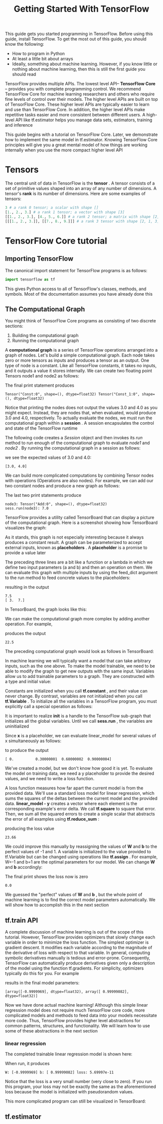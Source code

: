 #+TITLE: Getting Started With TensorFlow
#+HTML_HEAD: <link rel="stylesheet" type="text/css" href="../css/main.css" />
#+OPTIONS: num:nil timestamp:nil  ^:nil

This guide gets you started programming in TensorFlow. Before using this guide, install TensorFlow. To get the most out of this guide, you should know the following:
+ How to program in Python
+ At least a little bit about arrays
+ Ideally, something about machine learning. However, if you know little or nothing about machine learning, then this is still the first guide you should read

TensorFlow provides multiple APIs. The lowest level API-- *TensorFlow Core* -- provides you with complete programming control. We recommend TensorFlow Core for machine learning researchers and others who require fine levels of control over their models. The higher level APIs are built on top of TensorFlow Core. These higher level APIs are typically easier to learn and use than TensorFlow Core. In addition, the higher level APIs make repetitive tasks easier and more consistent between different users. A high-level API like tf.estimator helps you manage data sets, estimators, training and inference

This guide begins with a tutorial on TensorFlow Core. Later, we demonstrate how to implement the same model in tf.estimator. Knowing TensorFlow Core principles will give you a great mental model of how things are working internally when you use the more compact higher level API

* Tensors
The central unit of data in TensorFlow is the *tensor* . A tensor consists of a set of primitive values shaped into an array of any number of dimensions. A tensor's *rank* is its number of dimensions. Here are some examples of tensors: 

#+BEGIN_SRC python
  3 # a rank 0 tensor; a scalar with shape []
  [1., 2., 3.] # a rank 1 tensor; a vector with shape [3]
  [[1., 2., 3.], [4., 5., 6.]] # a rank 2 tensor; a matrix with shape [2, 3]
  [[[1., 2., 3.]], [[7., 8., 9.]]] # a rank 3 tensor with shape [2, 1, 3]
#+END_SRC

* TensorFlow Core tutorial

** Importing TensorFlow

The canonical import statement for TensorFlow programs is as follows:

#+BEGIN_SRC python
  import tensorflow as tf
#+END_SRC

This gives Python access to all of TensorFlow's classes, methods, and symbols. Most of the documentation assumes you have already done this

** The Computational Graph
You might think of TensorFlow Core programs as consisting of two discrete sections:
1. Building the computational graph
2. Running the computational graph

A *computational graph* is a series of TensorFlow operations arranged into a graph of nodes. Let's build a simple computational graph. Each node takes zero or more tensors as inputs and produces a tensor as an output. One type of node is a constant. Like all TensorFlow constants, it takes no inputs, and it outputs a value it stores internally. We can create two floating point Tensors node1 and node2 as follows:

#+BEGIN_SRC python :results output :exports result
  node1 = tf.constant(3.0, dtype=tf.float32)
  node2 = tf.constant(4.0) # also tf.float32 implicitly
  print(node1, node2)
#+END_SRC

The final print statement produces
#+RESULTS:
#+BEGIN_EXAMPLE
  Tensor("Const:0", shape=(), dtype=float32) Tensor("Const_1:0", shape=(), dtype=float32)
#+END_EXAMPLE

Notice that printing the nodes does not output the values 3.0 and 4.0 as you might expect. Instead, they are nodes that, when evaluated, would produce 3.0 and 4.0, respectively. To actually evaluate the nodes, we must run the computational graph within a *session* . A session encapsulates the control and state of the TensorFlow runtime

The following code creates a /Session/ object and then invokes its /run/ method to run enough of the computational graph to evaluate /node1/ and /node2/ . By running the computational graph in a session as follows:

#+BEGIN_SRC python :results output :exports result
  sess = tf.Session()
  print(sess.run([node1, node2]))
#+END_SRC

we see the expected values of 3.0 and 4.0:

#+RESULTS:
#+BEGIN_EXAMPLE
[3.0, 4.0]
#+END_EXAMPLE

We can build more complicated computations by combining Tensor nodes with operations (Operations are also nodes). For example, we can add our two constant nodes and produce a new graph as follows:

#+BEGIN_SRC python :results output :exports result
  from __future__ import print_function
  node3 = tf.add(node1, node2)
  print("node3:", node3)
  print("sess.run(node3):", sess.run(node3))
#+END_SRC

The last two print statements produce

#+RESULTS:
#+BEGIN_EXAMPLE
  node3: Tensor("Add:0", shape=(), dtype=float32)
  sess.run(node3): 7.0
#+END_EXAMPLE

TensorFlow provides a utility called TensorBoard that can display a picture of the computational graph. Here is a screenshot showing how TensorBoard visualizes the graph:

   #+ATTR_HTML: image :width 30% 
   [[file:pic/getting_started_add.png]]

As it stands, this graph is not especially interesting because it always produces a constant result. A graph can be parameterized to accept external inputs, known as *placeholders* . A *placeholder* is a promise to provide a value later

#+BEGIN_SRC python :results output :exports result
  a = tf.placeholder(tf.float32)
  b = tf.placeholder(tf.float32)
  adder_node = a + b  # + provides a shortcut for tf.add(a, b)
#+END_SRC

The preceding three lines are a bit like a function or a lambda in which we define two input parameters (a and b) and then an operation on them. We can evaluate this graph with multiple inputs by using the feed_dict argument to the run method to feed concrete values to the placeholders:

#+BEGIN_SRC python :results output :exports result
  print(sess.run(adder_node, {a: 3, b: 4.5}))
  print(sess.run(adder_node, {a: [1, 3], b: [2, 4]}))
#+END_SRC

resulting in the output

#+RESULTS:
#+BEGIN_EXAMPLE
  7.5
  [ 3.  7.]
#+END_EXAMPLE

In TensorBoard, the graph looks like this:

   #+ATTR_HTML: image :width 30% 
   [[file:pic/getting_started_adder.png]]

We can make the computational graph more complex by adding another operation. For example,

#+BEGIN_SRC python :results output :exports result
  add_and_triple = adder_node * 3.
  print(sess.run(add_and_triple, {a: 3, b: 4.5}))
#+END_SRC

produces the output
#+RESULTS:
#+BEGIN_EXAMPLE
  22.5
#+END_EXAMPLE

The preceding computational graph would look as follows in TensorBoard:

   #+ATTR_HTML: image :width 30% 
   [[file:pic/getting_started_triple.png]]

In machine learning we will typically want a model that can take arbitrary inputs, such as the one above. To make the model trainable, we need to be able to modify the graph to get new outputs with the same input. Variables allow us to add trainable parameters to a graph. They are constructed with a type and initial value:

#+BEGIN_SRC python :results output :exports result
  W = tf.Variable([.3], dtype=tf.float32)
  b = tf.Variable([-.3], dtype=tf.float32)
  x = tf.placeholder(tf.float32)
  linear_model = W*x + b
#+END_SRC

Constants are initialized when you call *tf.constant* , and their value can never change. By contrast, variables are not initialized when you call *tf.Variable* . To initialize all the variables in a TensorFlow program, you must explicitly call a special operation as follows:

#+BEGIN_SRC python :results output :exports result
  init = tf.global_variables_initializer()
  sess.run(init)
#+END_SRC

It is important to realize *init* is a handle to the TensorFlow sub-graph that initializes all the global variables. Until we call *sess.run* , the variables are uninitialized

Since *x* is a placeholder, we can evaluate linear_model for several values of x simultaneously as follows:

#+BEGIN_SRC python :results output :exports result
  print(sess.run(linear_model, {x: [1, 2, 3, 4]}))
#+END_SRC

to produce the output

#+RESULTS:
#+BEGIN_EXAMPLE
  [ 0.          0.30000001  0.60000002  0.90000004]
#+END_EXAMPLE

We've created a model, but we don't know how good it is yet. To evaluate the model on training data, we need a y placeholder to provide the desired values, and we need to write a loss function.

A loss function measures how far apart the current model is from the provided data. We'll use a standard loss model for linear regression, which sums the squares of the deltas between the current model and the provided data.  *linear_model - y*  creates a vector where each element is the corresponding example's error delta. We call *tf.square* to square that error. Then, we sum all the squared errors to create a single scalar that abstracts the error of all examples using *tf.reduce_sum* :

#+BEGIN_SRC python :results output :exports result
  y = tf.placeholder(tf.float32)
  squared_deltas = tf.square(linear_model - y)
  loss = tf.reduce_sum(squared_deltas)
  print(sess.run(loss, {x: [1, 2, 3, 4], y: [0, -1, -2, -3]}))
#+END_SRC

producing the loss value

#+RESULTS:
#+BEGIN_EXAMPLE
  23.66
#+END_EXAMPLE

We could improve this manually by reassigning the values of  *W* and *b* to the perfect values of -1 and 1. A variable is initialized to the value provided to tf.Variable but can be changed using operations like *tf.assign* . For example, W=-1 and b=1 are the optimal parameters for our model. We can change *W* and *b* accordingly:

#+BEGIN_SRC python :results output :exports result
  fixW = tf.assign(W, [-1.])
  fixb = tf.assign(b, [1.])
  sess.run([fixW, fixb])
  print(sess.run(loss, {x: [1, 2, 3, 4], y: [0, -1, -2, -3]}))
#+END_SRC

The final print shows the loss now is zero 

#+RESULTS:
#+BEGIN_EXAMPLE
  0.0
#+END_EXAMPLE

We guessed the "perfect" values of *W* and *b* , but the whole point of machine learning is to find the correct model parameters automatically. We will show how to accomplish this in the next section 

** tf.train API
A complete discussion of machine learning is out of the scope of this tutorial. However, TensorFlow provides optimizers that slowly change each variable in order to minimize the loss function. The simplest optimizer is gradient descent. It modifies each variable according to the magnitude of the derivative of loss with respect to that variable. In general, computing symbolic derivatives manually is tedious and error-prone. Consequently, TensorFlow can automatically produce derivatives given only a description of the model using the function tf.gradients. For simplicity, optimizers typically do this for you. For example

#+BEGIN_SRC python :results output :exports result
  optimizer = tf.train.GradientDescentOptimizer(0.01)
  train = optimizer.minimize(loss)

  sess.run(init) # reset values to incorrect defaults.
  for i in range(1000):
    sess.run(train, {x: [1, 2, 3, 4], y: [0, -1, -2, -3]})

  print(sess.run([W, b]))
#+END_SRC

results in the final model parameters:

#+RESULTS:
#+BEGIN_EXAMPLE
  [array([-0.9999969], dtype=float32), array([ 0.99999082], dtype=float32)]
#+END_EXAMPLE

Now we have done actual machine learning! Although this simple linear regression model does not require much TensorFlow core code, more complicated models and methods to feed data into your models necessitate more code. Thus, TensorFlow provides higher level abstractions for common patterns, structures, and functionality. We will learn how to use some of these abstractions in the next section

*** linear regression
The completed trainable linear regression model is shown here:

#+BEGIN_SRC python :results output :exports result
  import tensorflow as tf

  # Model parameters
  W = tf.Variable([.3], dtype=tf.float32)
  b = tf.Variable([-.3], dtype=tf.float32)
  # Model input and output
  x = tf.placeholder(tf.float32)
  linear_model = W*x + b
  y = tf.placeholder(tf.float32)

  # loss
  loss = tf.reduce_sum(tf.square(linear_model - y)) # sum of the squares
  # optimizer
  optimizer = tf.train.GradientDescentOptimizer(0.01)
  train = optimizer.minimize(loss)

  # training data
  x_train = [1, 2, 3, 4]
  y_train = [0, -1, -2, -3]
  # training loop
  init = tf.global_variables_initializer()
  sess = tf.Session()
  sess.run(init) # reset values to wrong
  for i in range(1000):
      sess.run(train, {x: x_train, y: y_train})

  # evaluate training accuracy
  curr_W, curr_b, curr_loss = sess.run([W, b, loss], {x: x_train, y: y_train})
  print("W: %s b: %s loss: %s"%(curr_W, curr_b, curr_loss))
#+END_SRC

When run, it produces

#+RESULTS:
#+BEGIN_EXAMPLE
  W: [-0.9999969] b: [ 0.99999082] loss: 5.69997e-11
#+END_EXAMPLE

Notice that the loss is a very small number (very close to zero). If you run this program, your loss may not be exactly the same as the aforementioned loss because the model is initialized with pseudorandom values.

This more complicated program can still be visualized in TensorBoard: 

   #+ATTR_HTML: image :width 70% 
   [[file:pic/getting_started_final.png]]

** tf.estimator
